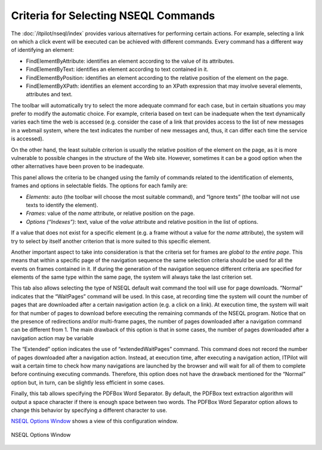 =====================================
Criteria for Selecting NSEQL Commands
=====================================

The :doc:`/itpilot/nseql/index` provides various alternatives for
performing certain actions. For example, selecting a link on which a
click event will be executed can be achieved with different commands.
Every command has a different way of identifying an element:

-  FindElementByAttribute: identifies an element according to the value
   of its attributes.
-  FindElementByText: identifies an element according to text contained
   in it.
-  FindElementByPosition: identifies an element according to the
   relative position of the element on the page.
-  FindElementByXPath: identifies an element according to an XPath
   expression that may involve several elements, attributes and text.



The toolbar will automatically try to select the more adequate command
for each case, but in certain situations you may prefer to modify the
automatic choice. For example, criteria based on text can be inadequate
when the text dynamically varies each time the web is accessed (e.g.
consider the case of a link that provides access to the list of new
messages in a webmail system, where the text indicates the number of new
messages and, thus, it can differ each time the service is accessed).



On the other hand, the least suitable criterion is usually the relative
position of the element on the page, as it is more vulnerable to
possible changes in the structure of the Web site. However, sometimes it
can be a good option when the other alternatives have been proven to be
inadequate.



This panel allows the criteria to be changed using the family of
commands related to the identification of elements, frames and options
in selectable fields. The options for each family are:



-  *Elements*: auto (the toolbar will choose the most suitable command),
   and “Ignore texts” (the toolbar will not use texts to identify the
   element).
-  *Frames*: value of the *name* attribute, or relative position on the
   page.
-  *Options (“Indexes”)*: text, value of the *value* attribute and
   relative position in the list of options.



If a value that does not exist for a specific element (e.g. a frame
without a value for the *name* attribute), the system will try to select
by itself another criterion that is more suited to this specific
element.



Another important aspect to take into consideration is that the criteria
set for frames are *global to the entire page*. This means that within a
specific page of the navigation sequence the same selection criteria
should be used for all the events on frames contained in it. If during
the generation of the navigation sequence different criteria are
specified for elements of the same type within the same page, the system
will always take the last criterion set.



This tab also allows selecting the type of NSEQL default wait command
the tool will use for page downloads. “Normal” indicates that the
“WaitPages” command will be used. In this case, at recording time the
system will count the number of pages that are downloaded after a
certain navigation action (e.g. a click on a link). At execution time,
the system will wait for that number of pages to download before
executing the remaining commands of the NSEQL program. Notice that on
the presence of redirections and/or multi-frame pages, the number of
pages downloaded after a navigation command can be different from 1. The
main drawback of this option is that in some cases, the number of pages
downloaded after a navigation action may be variable



The “Extended” option indicates the use of “extendedWaitPages” command.
This command does not record the number of pages downloaded after a
navigation action. Instead, at execution time, after executing a
navigation action, ITPilot will wait a certain time to check how many
navigations are launched by the browser and will wait for all of them to
complete before continuing executing commands. Therefore, this option
does not have the drawback mentioned for the “Normal” option but, in
turn, can be slightly less efficient in some cases.



Finally, this tab allows specifying the PDFBox Word Separator. By
default, the PDFBox text extraction algorithm will output a space
character if there is enough space between two words. The PDFBox Word
Separator option allows to change this behavior by specifying a
different character to use.



`NSEQL Options Window`_ shows a view of this configuration window.





.. figure:: DenodoITPilot.GenerationEnvironment-179.png
   :align: center
   :alt: NSEQL Options Window
   :name: NSEQL Options Window

   NSEQL Options Window

